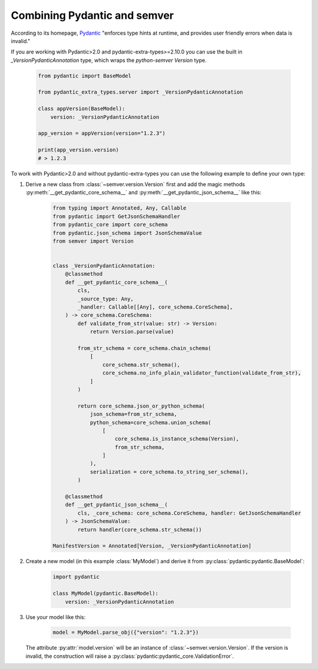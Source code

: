 Combining Pydantic and semver
=============================

.. meta::
   :description lang=en:
      Combining Pydantic and semver

According to its homepage, `Pydantic <https://pydantic-docs.helpmanual.io>`_
"enforces type hints at runtime, and provides user friendly errors when data
is invalid."

If you are working with Pydantic>2.0 and pydantic-extra-types>=2.10.0 you can use the built in `_VersionPydanticAnnotation` type, which wraps the `python-semver` `Version` type.

    .. code-block:: python

        from pydantic import BaseModel

        from pydantic_extra_types.server import _VersionPydanticAnnotation

        class appVersion(BaseModel):
            version: _VersionPydanticAnnotation
        
        app_version = appVersion(version="1.2.3")

        print(app_version.version)
        # > 1.2.3

To work with Pydantic>2.0 and without pydantic-extra-types you can use the following example to define your own type:


1. Derive a new class from :class:`~semver.version.Version`
   first and add the magic methods :py:meth:`__get_pydantic_core_schema__`
   and :py:meth:`__get_pydantic_json_schema__` like this:

    .. code-block:: python

        from typing import Annotated, Any, Callable
        from pydantic import GetJsonSchemaHandler
        from pydantic_core import core_schema
        from pydantic.json_schema import JsonSchemaValue
        from semver import Version


        class _VersionPydanticAnnotation:
            @classmethod
            def __get_pydantic_core_schema__(
                cls,
                _source_type: Any,
                _handler: Callable[[Any], core_schema.CoreSchema],
            ) -> core_schema.CoreSchema:
                def validate_from_str(value: str) -> Version:
                    return Version.parse(value)

                from_str_schema = core_schema.chain_schema(
                    [
                        core_schema.str_schema(),
                        core_schema.no_info_plain_validator_function(validate_from_str),
                    ]
                )

                return core_schema.json_or_python_schema(
                    json_schema=from_str_schema,
                    python_schema=core_schema.union_schema(
                        [
                            core_schema.is_instance_schema(Version),
                            from_str_schema,
                        ]
                    ),
                    serialization = core_schema.to_string_ser_schema(),
                )

            @classmethod
            def __get_pydantic_json_schema__(
                cls, _core_schema: core_schema.CoreSchema, handler: GetJsonSchemaHandler
            ) -> JsonSchemaValue:
                return handler(core_schema.str_schema())

        ManifestVersion = Annotated[Version, _VersionPydanticAnnotation]

2. Create a new model (in this example :class:`MyModel`) and derive
   it from :py:class:`pydantic:pydantic.BaseModel`:

    .. code-block:: python

        import pydantic

        class MyModel(pydantic.BaseModel):
            version: _VersionPydanticAnnotation

3. Use your model like this:

    .. code-block:: python

        model = MyModel.parse_obj({"version": "1.2.3"})

   The attribute :py:attr:`model.version` will be an instance of
   :class:`~semver.version.Version`.
   If the version is invalid, the construction will raise a
   :py:class:`pydantic:pydantic_core.ValidationError`.
